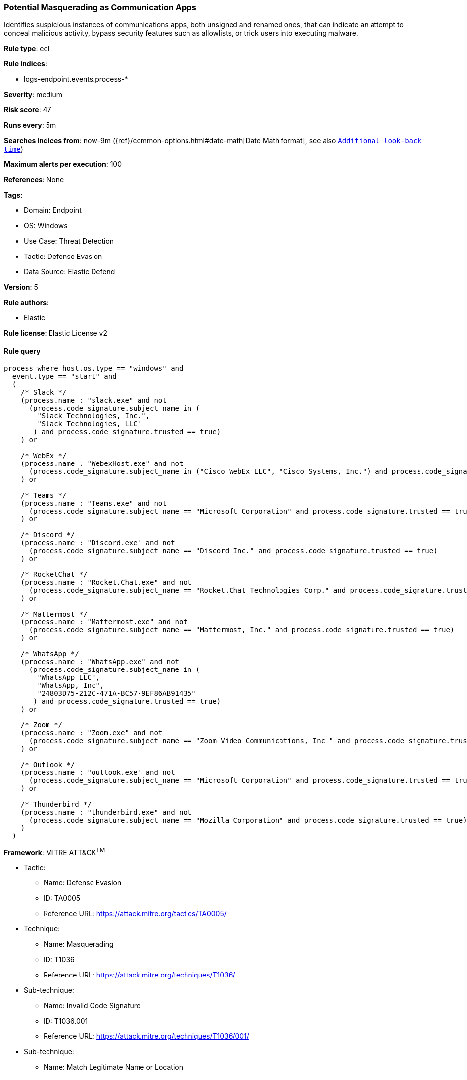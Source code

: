 [[prebuilt-rule-8-10-15-potential-masquerading-as-communication-apps]]
=== Potential Masquerading as Communication Apps

Identifies suspicious instances of communications apps, both unsigned and renamed ones, that can indicate an attempt to conceal malicious activity, bypass security features such as allowlists, or trick users into executing malware.

*Rule type*: eql

*Rule indices*: 

* logs-endpoint.events.process-*

*Severity*: medium

*Risk score*: 47

*Runs every*: 5m

*Searches indices from*: now-9m ({ref}/common-options.html#date-math[Date Math format], see also <<rule-schedule, `Additional look-back time`>>)

*Maximum alerts per execution*: 100

*References*: None

*Tags*: 

* Domain: Endpoint
* OS: Windows
* Use Case: Threat Detection
* Tactic: Defense Evasion
* Data Source: Elastic Defend

*Version*: 5

*Rule authors*: 

* Elastic

*Rule license*: Elastic License v2


==== Rule query


[source, js]
----------------------------------
process where host.os.type == "windows" and
  event.type == "start" and
  (
    /* Slack */
    (process.name : "slack.exe" and not
      (process.code_signature.subject_name in (
        "Slack Technologies, Inc.",
        "Slack Technologies, LLC"
       ) and process.code_signature.trusted == true)
    ) or

    /* WebEx */
    (process.name : "WebexHost.exe" and not
      (process.code_signature.subject_name in ("Cisco WebEx LLC", "Cisco Systems, Inc.") and process.code_signature.trusted == true)
    ) or

    /* Teams */
    (process.name : "Teams.exe" and not
      (process.code_signature.subject_name == "Microsoft Corporation" and process.code_signature.trusted == true)
    ) or

    /* Discord */
    (process.name : "Discord.exe" and not
      (process.code_signature.subject_name == "Discord Inc." and process.code_signature.trusted == true)
    ) or

    /* RocketChat */
    (process.name : "Rocket.Chat.exe" and not
      (process.code_signature.subject_name == "Rocket.Chat Technologies Corp." and process.code_signature.trusted == true)
    ) or

    /* Mattermost */
    (process.name : "Mattermost.exe" and not
      (process.code_signature.subject_name == "Mattermost, Inc." and process.code_signature.trusted == true)
    ) or

    /* WhatsApp */
    (process.name : "WhatsApp.exe" and not
      (process.code_signature.subject_name in (
        "WhatsApp LLC",
        "WhatsApp, Inc",
        "24803D75-212C-471A-BC57-9EF86AB91435"
       ) and process.code_signature.trusted == true)
    ) or

    /* Zoom */
    (process.name : "Zoom.exe" and not
      (process.code_signature.subject_name == "Zoom Video Communications, Inc." and process.code_signature.trusted == true)
    ) or

    /* Outlook */
    (process.name : "outlook.exe" and not
      (process.code_signature.subject_name == "Microsoft Corporation" and process.code_signature.trusted == true)
    ) or

    /* Thunderbird */
    (process.name : "thunderbird.exe" and not
      (process.code_signature.subject_name == "Mozilla Corporation" and process.code_signature.trusted == true)
    )
  )

----------------------------------

*Framework*: MITRE ATT&CK^TM^

* Tactic:
** Name: Defense Evasion
** ID: TA0005
** Reference URL: https://attack.mitre.org/tactics/TA0005/
* Technique:
** Name: Masquerading
** ID: T1036
** Reference URL: https://attack.mitre.org/techniques/T1036/
* Sub-technique:
** Name: Invalid Code Signature
** ID: T1036.001
** Reference URL: https://attack.mitre.org/techniques/T1036/001/
* Sub-technique:
** Name: Match Legitimate Name or Location
** ID: T1036.005
** Reference URL: https://attack.mitre.org/techniques/T1036/005/
* Tactic:
** Name: Persistence
** ID: TA0003
** Reference URL: https://attack.mitre.org/tactics/TA0003/
* Technique:
** Name: Compromise Client Software Binary
** ID: T1554
** Reference URL: https://attack.mitre.org/techniques/T1554/
